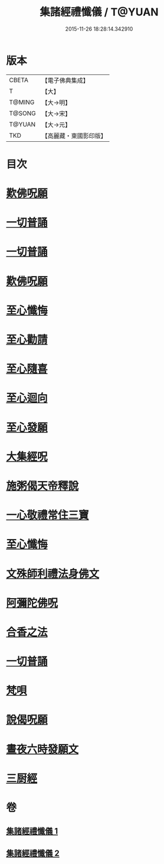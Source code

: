 #+TITLE: 集諸經禮懺儀 / T@YUAN
#+DATE: 2015-11-26 18:28:14.342910
* 版本
 |     CBETA|【電子佛典集成】|
 |         T|【大】     |
 |    T@MING|【大→明】   |
 |    T@SONG|【大→宋】   |
 |    T@YUAN|【大→元】   |
 |       TKD|【高麗藏・東國影印版】|

* 目次
* [[file:KR6p0077_001.txt::001-0456b18][歎佛呪願]]
* [[file:KR6p0077_001.txt::0457a28][一切普誦]]
* [[file:KR6p0077_001.txt::0457b20][一切普誦]]
* [[file:KR6p0077_001.txt::0457b26][歎佛呪願]]
* [[file:KR6p0077_001.txt::0458a2][至心懺悔]]
* [[file:KR6p0077_001.txt::0458a8][至心勸請]]
* [[file:KR6p0077_001.txt::0458a12][至心隨喜]]
* [[file:KR6p0077_001.txt::0458a16][至心迴向]]
* [[file:KR6p0077_001.txt::0458a19][至心發願]]
* [[file:KR6p0077_001.txt::0458b5][大集經呪]]
* [[file:KR6p0077_001.txt::0458b24][施粥偈天帝釋說]]
* [[file:KR6p0077_001.txt::0459a22][一心敬禮常住三寶]]
* [[file:KR6p0077_001.txt::0459a29][至心懺悔]]
* [[file:KR6p0077_001.txt::0459b9][文殊師利禮法身佛文]]
* [[file:KR6p0077_001.txt::0463c24][阿彌陀佛呪]]
* [[file:KR6p0077_001.txt::0464a1][合香之法]]
* [[file:KR6p0077_001.txt::0465a11][一切普誦]]
* [[file:KR6p0077_001.txt::0465a22][梵唄]]
* [[file:KR6p0077_001.txt::0465a25][說偈呪願]]
* [[file:KR6p0077_001.txt::0465b10][晝夜六時發願文]]
* [[file:KR6p0077_001.txt::0465c14][三厨經]]
* 卷
** [[file:KR6p0077_001.txt][集諸經禮懺儀 1]]
** [[file:KR6p0077_002.txt][集諸經禮懺儀 2]]
